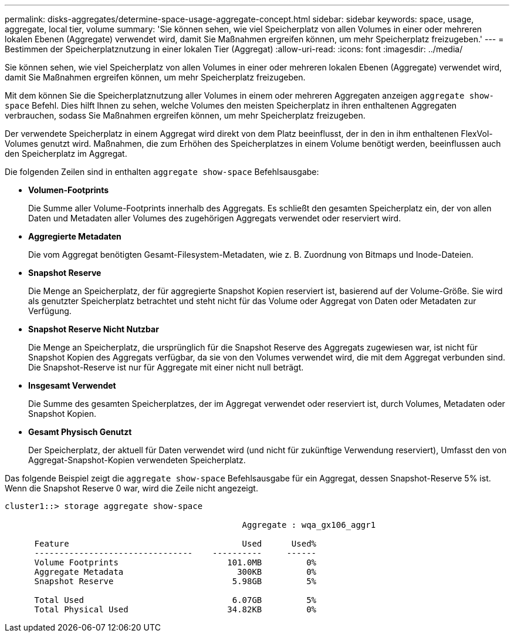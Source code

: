 ---
permalink: disks-aggregates/determine-space-usage-aggregate-concept.html 
sidebar: sidebar 
keywords: space, usage, aggregate, local tier, volume 
summary: 'Sie können sehen, wie viel Speicherplatz von allen Volumes in einer oder mehreren lokalen Ebenen (Aggregate) verwendet wird, damit Sie Maßnahmen ergreifen können, um mehr Speicherplatz freizugeben.' 
---
= Bestimmen der Speicherplatznutzung in einer lokalen Tier (Aggregat)
:allow-uri-read: 
:icons: font
:imagesdir: ../media/


[role="lead"]
Sie können sehen, wie viel Speicherplatz von allen Volumes in einer oder mehreren lokalen Ebenen (Aggregate) verwendet wird, damit Sie Maßnahmen ergreifen können, um mehr Speicherplatz freizugeben.

Mit dem können Sie die Speicherplatznutzung aller Volumes in einem oder mehreren Aggregaten anzeigen `aggregate show-space` Befehl. Dies hilft Ihnen zu sehen, welche Volumes den meisten Speicherplatz in ihren enthaltenen Aggregaten verbrauchen, sodass Sie Maßnahmen ergreifen können, um mehr Speicherplatz freizugeben.

Der verwendete Speicherplatz in einem Aggregat wird direkt von dem Platz beeinflusst, der in den in ihm enthaltenen FlexVol-Volumes genutzt wird. Maßnahmen, die zum Erhöhen des Speicherplatzes in einem Volume benötigt werden, beeinflussen auch den Speicherplatz im Aggregat.

Die folgenden Zeilen sind in enthalten `aggregate show-space` Befehlsausgabe:

* *Volumen-Footprints*
+
Die Summe aller Volume-Footprints innerhalb des Aggregats. Es schließt den gesamten Speicherplatz ein, der von allen Daten und Metadaten aller Volumes des zugehörigen Aggregats verwendet oder reserviert wird.

* *Aggregierte Metadaten*
+
Die vom Aggregat benötigten Gesamt-Filesystem-Metadaten, wie z. B. Zuordnung von Bitmaps und Inode-Dateien.

* *Snapshot Reserve*
+
Die Menge an Speicherplatz, der für aggregierte Snapshot Kopien reserviert ist, basierend auf der Volume-Größe. Sie wird als genutzter Speicherplatz betrachtet und steht nicht für das Volume oder Aggregat von Daten oder Metadaten zur Verfügung.

* *Snapshot Reserve Nicht Nutzbar*
+
Die Menge an Speicherplatz, die ursprünglich für die Snapshot Reserve des Aggregats zugewiesen war, ist nicht für Snapshot Kopien des Aggregats verfügbar, da sie von den Volumes verwendet wird, die mit dem Aggregat verbunden sind. Die Snapshot-Reserve ist nur für Aggregate mit einer nicht null beträgt.

* *Insgesamt Verwendet*
+
Die Summe des gesamten Speicherplatzes, der im Aggregat verwendet oder reserviert ist, durch Volumes, Metadaten oder Snapshot Kopien.

* *Gesamt Physisch Genutzt*
+
Der Speicherplatz, der aktuell für Daten verwendet wird (und nicht für zukünftige Verwendung reserviert), Umfasst den von Aggregat-Snapshot-Kopien verwendeten Speicherplatz.



Das folgende Beispiel zeigt die `aggregate show-space` Befehlsausgabe für ein Aggregat, dessen Snapshot-Reserve 5% ist. Wenn die Snapshot Reserve 0 war, wird die Zeile nicht angezeigt.

....
cluster1::> storage aggregate show-space

						Aggregate : wqa_gx106_aggr1

      Feature                                   Used      Used%
      --------------------------------    ----------     ------
      Volume Footprints                      101.0MB         0%
      Aggregate Metadata                       300KB         0%
      Snapshot Reserve                        5.98GB         5%

      Total Used                              6.07GB         5%
      Total Physical Used                    34.82KB         0%
....